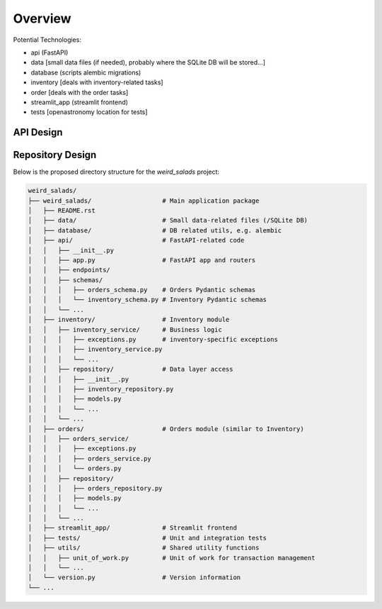 Overview
--------
Potential Technologies:

* api (FastAPI)
* data [small data files (if needed), probably where the SQLite DB will be stored...]
* database (scripts alembic migrations)
* inventory [deals with inventory-related tasks]
* order [deals with the order tasks]
* streamlit_app (streamlit frontend)
* tests [openastronomy location for tests]

API Design
==========

.. image:: ../docs/misc/api_design.jpg
  :alt: API Design Doc

Repository Design
=================

Below is the proposed directory structure for the `weird_salads` project:

.. code-block:: text

    weird_salads/
    ├── weird_salads/                   # Main application package
    │   ├── README.rst
    │   ├── data/                       # Small data-related files (/SQLite DB)
    │   ├── database/                   # DB related utils, e.g. alembic
    │   ├── api/                        # FastAPI-related code
    │   │   ├── __init__.py
    │   │   ├── app.py                  # FastAPI app and routers
    │   │   ├── endpoints/
    │   │   ├── schemas/
    │   │   │   ├── orders_schema.py    # Orders Pydantic schemas
    │   │   │   └── inventory_schema.py # Inventory Pydantic schemas
    │   │   └── ...
    │   ├── inventory/                  # Inventory module
    │   │   ├── inventory_service/      # Business logic
    │   │   │   ├── exceptions.py       # inventory-specific exceptions
    │   │   │   ├── inventory_service.py
    │   │   │   └── ...
    │   │   ├── repository/             # Data layer access
    │   │   │   ├── __init__.py
    │   │   │   ├── inventory_repository.py
    │   │   │   ├── models.py
    │   │   │   └── ...
    │   │   └── ...
    │   ├── orders/                     # Orders module (similar to Inventory)
    │   │   ├── orders_service/
    │   │   │   ├── exceptions.py
    │   │   │   ├── orders_service.py
    │   │   │   └── orders.py
    │   │   ├── repository/
    │   │   │   ├── orders_repository.py
    │   │   │   ├── models.py
    │   │   │   └── ...
    │   │   └── ...
    │   ├── streamlit_app/              # Streamlit frontend
    │   ├── tests/                      # Unit and integration tests
    │   ├── utils/                      # Shared utility functions
    │   │   ├── unit_of_work.py         # Unit of work for transaction management
    │   │   └── ...
    │   └── version.py                  # Version information
    └── ...
